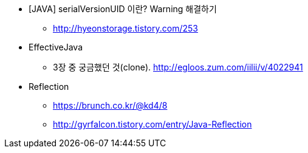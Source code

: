 * [JAVA] serialVersionUID 이란? Warning 해결하기
** http://hyeonstorage.tistory.com/253

* EffectiveJava
** 3장 중 궁금했던 것(clone). http://egloos.zum.com/iilii/v/4022941

* Reflection
** https://brunch.co.kr/@kd4/8
** http://gyrfalcon.tistory.com/entry/Java-Reflection

